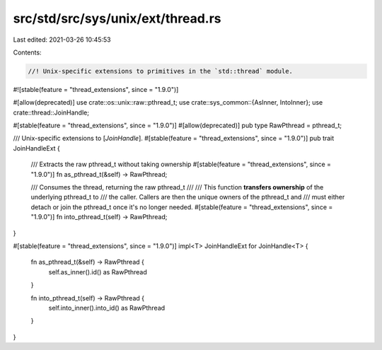 src/std/src/sys/unix/ext/thread.rs
==================================

Last edited: 2021-03-26 10:45:53

Contents:

.. code-block:: rs

    //! Unix-specific extensions to primitives in the `std::thread` module.

#![stable(feature = "thread_extensions", since = "1.9.0")]

#[allow(deprecated)]
use crate::os::unix::raw::pthread_t;
use crate::sys_common::{AsInner, IntoInner};
use crate::thread::JoinHandle;

#[stable(feature = "thread_extensions", since = "1.9.0")]
#[allow(deprecated)]
pub type RawPthread = pthread_t;

/// Unix-specific extensions to [`JoinHandle`].
#[stable(feature = "thread_extensions", since = "1.9.0")]
pub trait JoinHandleExt {
    /// Extracts the raw pthread_t without taking ownership
    #[stable(feature = "thread_extensions", since = "1.9.0")]
    fn as_pthread_t(&self) -> RawPthread;

    /// Consumes the thread, returning the raw pthread_t
    ///
    /// This function **transfers ownership** of the underlying pthread_t to
    /// the caller. Callers are then the unique owners of the pthread_t and
    /// must either detach or join the pthread_t once it's no longer needed.
    #[stable(feature = "thread_extensions", since = "1.9.0")]
    fn into_pthread_t(self) -> RawPthread;
}

#[stable(feature = "thread_extensions", since = "1.9.0")]
impl<T> JoinHandleExt for JoinHandle<T> {
    fn as_pthread_t(&self) -> RawPthread {
        self.as_inner().id() as RawPthread
    }

    fn into_pthread_t(self) -> RawPthread {
        self.into_inner().into_id() as RawPthread
    }
}


